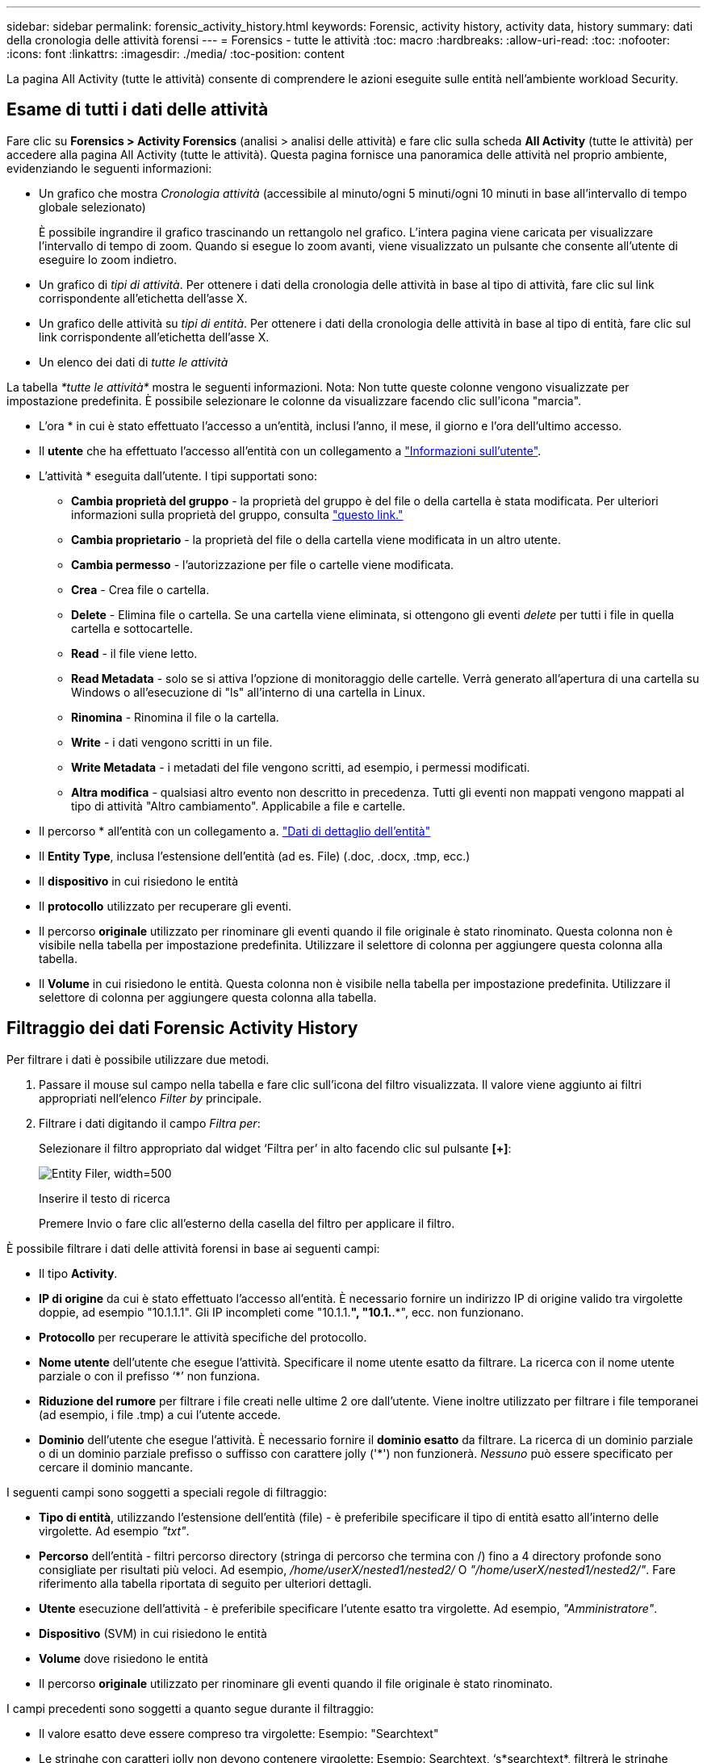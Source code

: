 ---
sidebar: sidebar 
permalink: forensic_activity_history.html 
keywords: Forensic, activity history, activity data, history 
summary: dati della cronologia delle attività forensi 
---
= Forensics - tutte le attività
:toc: macro
:hardbreaks:
:allow-uri-read: 
:toc: 
:nofooter: 
:icons: font
:linkattrs: 
:imagesdir: ./media/
:toc-position: content


[role="lead"]
La pagina All Activity (tutte le attività) consente di comprendere le azioni eseguite sulle entità nell'ambiente workload Security.



== Esame di tutti i dati delle attività

Fare clic su *Forensics > Activity Forensics* (analisi > analisi delle attività) e fare clic sulla scheda *All Activity* (tutte le attività) per accedere alla pagina All Activity (tutte le attività). Questa pagina fornisce una panoramica delle attività nel proprio ambiente, evidenziando le seguenti informazioni:

* Un grafico che mostra _Cronologia attività_ (accessibile al minuto/ogni 5 minuti/ogni 10 minuti in base all'intervallo di tempo globale selezionato)
+
È possibile ingrandire il grafico trascinando un rettangolo nel grafico. L'intera pagina viene caricata per visualizzare l'intervallo di tempo di zoom. Quando si esegue lo zoom avanti, viene visualizzato un pulsante che consente all'utente di eseguire lo zoom indietro.

* Un grafico di _tipi di attività_. Per ottenere i dati della cronologia delle attività in base al tipo di attività, fare clic sul link corrispondente all'etichetta dell'asse X.
* Un grafico delle attività su _tipi di entità_. Per ottenere i dati della cronologia delle attività in base al tipo di entità, fare clic sul link corrispondente all'etichetta dell'asse X.
* Un elenco dei dati di _tutte le attività_


La tabella _*tutte le attività*_ mostra le seguenti informazioni. Nota: Non tutte queste colonne vengono visualizzate per impostazione predefinita. È possibile selezionare le colonne da visualizzare facendo clic sull'icona "marcia".

* L'ora * in cui è stato effettuato l'accesso a un'entità, inclusi l'anno, il mese, il giorno e l'ora dell'ultimo accesso.
* Il *utente* che ha effettuato l'accesso all'entità con un collegamento a link:forensic_user_overview.html["Informazioni sull'utente"].


* L'attività * eseguita dall'utente. I tipi supportati sono:
+
** *Cambia proprietà del gruppo* - la proprietà del gruppo è del file o della cartella è stata modificata. Per ulteriori informazioni sulla proprietà del gruppo, consulta link:https://docs.microsoft.com/en-us/previous-versions/orphan-topics/ws.11/dn789205(v=ws.11)?redirectedfrom=MSDN["questo link."]
** *Cambia proprietario* - la proprietà del file o della cartella viene modificata in un altro utente.
** *Cambia permesso* - l'autorizzazione per file o cartelle viene modificata.
** *Crea* - Crea file o cartella.
** *Delete* - Elimina file o cartella. Se una cartella viene eliminata, si ottengono gli eventi _delete_ per tutti i file in quella cartella e sottocartelle.
** *Read* - il file viene letto.
** *Read Metadata* - solo se si attiva l'opzione di monitoraggio delle cartelle. Verrà generato all'apertura di una cartella su Windows o all'esecuzione di "ls" all'interno di una cartella in Linux.
** *Rinomina* - Rinomina il file o la cartella.
** *Write* - i dati vengono scritti in un file.
** *Write Metadata* - i metadati del file vengono scritti, ad esempio, i permessi modificati.
** *Altra modifica* - qualsiasi altro evento non descritto in precedenza. Tutti gli eventi non mappati vengono mappati al tipo di attività "Altro cambiamento". Applicabile a file e cartelle.


* Il percorso * all'entità con un collegamento a. link:forensic_entity_detail.html["Dati di dettaglio dell'entità"]
* Il *Entity Type*, inclusa l'estensione dell'entità (ad es. File) (.doc, .docx, .tmp, ecc.)
* Il *dispositivo* in cui risiedono le entità
* Il *protocollo* utilizzato per recuperare gli eventi.
* Il percorso *originale* utilizzato per rinominare gli eventi quando il file originale è stato rinominato. Questa colonna non è visibile nella tabella per impostazione predefinita. Utilizzare il selettore di colonna per aggiungere questa colonna alla tabella.
* Il *Volume* in cui risiedono le entità. Questa colonna non è visibile nella tabella per impostazione predefinita. Utilizzare il selettore di colonna per aggiungere questa colonna alla tabella.




== Filtraggio dei dati Forensic Activity History

Per filtrare i dati è possibile utilizzare due metodi.

. Passare il mouse sul campo nella tabella e fare clic sull'icona del filtro visualizzata. Il valore viene aggiunto ai filtri appropriati nell'elenco _Filter by_ principale.
. Filtrare i dati digitando il campo _Filtra per_:
+
Selezionare il filtro appropriato dal widget ‘Filtra per’ in alto facendo clic sul pulsante *[+]*:

+
image:Forensic_Activity_Filter.png["Entity Filer, width=500"]

+
Inserire il testo di ricerca

+
Premere Invio o fare clic all'esterno della casella del filtro per applicare il filtro.



È possibile filtrare i dati delle attività forensi in base ai seguenti campi:

* Il tipo *Activity*.
* *IP di origine* da cui è stato effettuato l'accesso all'entità. È necessario fornire un indirizzo IP di origine valido tra virgolette doppie, ad esempio "10.1.1.1". Gli IP incompleti come "10.1.1.*", "10.1.*.*", ecc. non funzionano.
* *Protocollo* per recuperare le attività specifiche del protocollo.
* *Nome utente* dell'utente che esegue l'attività. Specificare il nome utente esatto da filtrare. La ricerca con il nome utente parziale o con il prefisso ‘*’ non funziona.
* *Riduzione del rumore* per filtrare i file creati nelle ultime 2 ore dall'utente. Viene inoltre utilizzato per filtrare i file temporanei (ad esempio, i file .tmp) a cui l'utente accede.
* *Dominio* dell'utente che esegue l'attività. È necessario fornire il *dominio esatto* da filtrare. La ricerca di un dominio parziale o di un dominio parziale prefisso o suffisso con carattere jolly ('*') non funzionerà. _Nessuno_ può essere specificato per cercare il dominio mancante.


I seguenti campi sono soggetti a speciali regole di filtraggio:

* *Tipo di entità*, utilizzando l'estensione dell'entità (file) - è preferibile specificare il tipo di entità esatto all'interno delle virgolette. Ad esempio _"txt"_.
* *Percorso* dell'entità - filtri percorso directory (stringa di percorso che termina con /) fino a 4 directory profonde sono consigliate per risultati più veloci. Ad esempio, _/home/userX/nested1/nested2/_ O _"/home/userX/nested1/nested2/"_. Fare riferimento alla tabella riportata di seguito per ulteriori dettagli.
* *Utente* esecuzione dell'attività - è preferibile specificare l'utente esatto tra virgolette. Ad esempio, _"Amministratore"_.
* *Dispositivo* (SVM) in cui risiedono le entità
* *Volume* dove risiedono le entità
* Il percorso *originale* utilizzato per rinominare gli eventi quando il file originale è stato rinominato.


I campi precedenti sono soggetti a quanto segue durante il filtraggio:

* Il valore esatto deve essere compreso tra virgolette: Esempio: "Searchtext"
* Le stringhe con caratteri jolly non devono contenere virgolette: Esempio: Searchtext, ‘s*searchtext*, filtrerà le stringhe contenenti il carattere 'earchtext'.
* Stringa con un prefisso, ad esempio: Searchtext* , cerca le stringhe che iniziano con ‘searchtext’.




== Esempi di filtro analisi attività:

|===
| Espressione filtro applicato dall'utente | Risultato previsto | Valutazione delle prestazioni | Commento 


| Percorso = /home/userX/nested1/nested2/ o /home/userX/nested1/nested2/* o "/home/userX/nested1/nested2/" | Ricerca ricorsiva di tutti i file e le cartelle in una determinata directory | Veloce | Le ricerche nelle directory sono rapide fino a 4 directory. 


| Percorso = /home/userX/nested1/ o /home/userX/nested1/* o "/home/userX/nested1/" | Ricerca ricorsiva di tutti i file e le cartelle in una determinata directory | Veloce | Le ricerche nelle directory sono rapide fino a 4 directory. 


| Percorso = /home/userX/nested1/test* o /home/userX/nested1/test | Ricerca ricorsiva di tutti i file e le cartelle in un determinato percorso regex(test* potrebbe significare file O directory O entrambi) | Più lento | La ricerca regex di directory+file sarà più lenta rispetto alle ricerche di directory. 


| Percorso = /home/userX/nested1/nested2/nested3/ o /home/userX/nested1/nested2/nested3/* o "/home/userX/nested1/nested2/nested3/" | Ricerca ricorsiva di tutti i file e le cartelle in una determinata directory | Più lento | Più di 4 ricerche di directory sono più lente da ricercare. 


| Percorso=\*userX/nested1/test* | Ricerca ricorsiva di tutti i file e le cartelle in una determinata stringa di percorso jolly (test* potrebbe significare file O directory O entrambi) | Più lenta | La ricerca con caratteri jolly iniziali è la più lenta. 


| Qualsiasi altro filtro non basato su percorso. Si consiglia di inserire tra virgolette i filtri User e Entity Type, ad esempio User="Administrator" Entity Type="txt" |  | Veloce |  
|===
NOTA:

. Il conteggio delle attività visualizzato accanto all'icona tutte le attività viene arrotondato a 30 minuti quando l'intervallo di tempo selezionato si estende per più di 3 giorni. Ad esempio, un intervallo di tempo compreso tra _settembre 1st 10:15 e settembre 7th 10:15_ mostra i conteggi delle attività tra settembre 1st 10:00 e settembre 7th 10:30.
. Analogamente, le metriche di conteggio visualizzate in tipi di attività, tipi di attività su entità e grafico Cronologia attività vengono arrotondate a 30 minuti quando l'intervallo di tempo selezionato si estende per più di 3 giorni.




== Ordinamento dei dati Forensic Activity History

È possibile ordinare i dati della cronologia delle attività per _ora, utente, IP di origine, attività,_ e _tipo di entità_. Per impostazione predefinita, la tabella viene ordinata in base a un ordine _time_ decrescente, il che significa che i dati più recenti verranno visualizzati per primi. L'ordinamento è disattivato per i campi _Device_ e _Protocol_.



== Guida dell'utente per le esportazioni asincrone



=== Panoramica

La funzionalità di esportazione asincrona di Storage workload Security è progettata per gestire grandi esportazioni di dati.



=== Guida dettagliata: Esportazione dei dati con esportazioni asincrone

. *Initiate Export* (inizia esportazione): Selezionare la durata desiderata e i filtri per l'esportazione, quindi fare clic sul pulsante Export (Esporta).
. *Attendere il completamento dell'esportazione*: Il tempo di elaborazione può variare da alcuni minuti a poche ore. Potrebbe essere necessario aggiornare la pagina forense alcune volte. Una volta completato il processo di esportazione, viene attivato il pulsante "Scarica ultimo file CSV di esportazione".
. *Download*: Fare clic sul pulsante "Scarica ultimo file di esportazione creato" per ottenere i dati esportati in formato .zip. Questi dati saranno disponibili per il download fino a quando l'utente non inizia un'altra esportazione asincrona o fino a quando non sono trascorsi 3 giorni, a seconda di quale delle due condizioni si verifica per prima. Il pulsante rimane abilitato fino a quando non viene avviata un'altra esportazione asincrona.
. *Limitazioni*:
+
** Il numero di download asincroni è attualmente limitato a 1 per utente e 3 per tenant.
** I dati esportati sono limitati a un massimo di 1 milioni di record.




Un esempio di script per estrarre dati forensi tramite API è presente all'indirizzo _/opt/NetApp/cloudSecure/Agent/export-script/_ dell'agente. Per ulteriori informazioni sullo script, vedere il file Leggimi in questa posizione.



== Selezione colonna per tutte le attività

La tabella _All activity_ mostra le colonne Select per impostazione predefinita. Per aggiungere, rimuovere o modificare le colonne, fare clic sull'icona a forma di ingranaggio a destra della tabella e selezionare dall'elenco delle colonne disponibili.

image:CloudSecure_ActivitySelection.png["Activity Selector, width=30%"]



== Conservazione della cronologia delle attività

La cronologia delle attività viene mantenuta per 13 mesi per gli ambienti di sicurezza dei workload attivi.



== Applicabilità dei filtri nella pagina Forensics

|===
| Filtro | Che cosa fa | Esempio | Applicabile per questi filtri | Non applicabile per questi filtri | Risultato 


| * (Asterisco) | consente di cercare tutto | Auto*03172022 se il testo di ricerca contiene un trattino o un trattino basso, date l'espressione tra parentesi. Es. (svm*) per la ricerca in svm-123 | Utente, PERCORSO, tipo di entità, dispositivo, volume, PERCORSO originale |  | Restituisce tutte le risorse che iniziano con "Auto" e terminano con "03172022" 


| ? (punto interrogativo) | consente di cercare un numero specifico di caratteri | AutoSabotageUser1_03172022? | Utente, tipo di entità, dispositivo, volume |  | Restituisce AutoSabotageUser1_03172022A, AutoSabotageUser1_03172022B, AutoSabotageUser1_031720225 e così via 


| OPPURE | consente di specificare più entità | AutoSabotageUser1_03172022 O AutoRansomUser4_03162022 | Utente, dominio, PERCORSO, tipo di entità, PERCORSO originale |  | Restituisce uno qualsiasi di AutoSabotageUser1_03172022 O AutoRansomUser4_03162022 


| NO | consente di escludere il testo dai risultati della ricerca | NON AutoRansomUser4_03162022 | Utente, dominio, PERCORSO, tipo di entità, PERCORSO originale | Dispositivo | Restituisce tutto ciò che non inizia con "AutoRansomUser4_03162022" 


| Nessuno | Ricerca i valori NULL in tutti i campi | Nessuno | Dominio |  | restituisce risultati in cui il campo di destinazione è vuoto 
|===


== Ricerca percorso / percorso originale

I risultati della ricerca con e senza / saranno diversi

|===


| /AutoDir1/AutoFile | Funziona 


| AutoDir1/Autofile | Non funziona 


| /AutoDir1/AutoFile (Dir1) | Dir1 la sottostringa parziale non funziona 


| "/AutoDir1/AutoFile03242022" | La ricerca esatta funziona 


| Auto*03242022 | Non funziona 


| AutoSabotageUser1_03172022? | Non funziona 


| /AutoDir1/AutoFile03242022 O /AutoDir1/AutoFile03242022 | Funziona 


| NON /AutoDir1/AutoFile03242022 | Funziona 


| NON /AutoDir1 | Funziona 


| NON /AutoFile03242022 | Non funziona 


| * | Mostra tutte le voci 
|===


== Modifiche all'attività utente della SVM principale locale

Se un utente della SVM root locale sta eseguendo un'attività, l'IP del client su cui è montata la condivisione NFS viene ora considerato nel nome utente, che verrà mostrato come root@<ip-address-of-the-client> sia nelle pagine di attività forense che in quelle di attività utente.

Ad esempio:

* Se SVM-1 viene monitorato tramite la sicurezza del carico di lavoro e l'utente root di tale SVM monta la condivisione su un client con indirizzo IP 10.197.12.40, il nome utente mostrato nella pagina dell'attività forense sarà _root@10.197.12.40_.
* Se la stessa SVM-1 è montata in un altro client con indirizzo IP 10.197.12.41, il nome utente mostrato nella pagina dell'attività forense sarà _root@10.197.12.41_.


*• questo è fatto per separare l'attività dell'utente root NFS dall'indirizzo IP. In precedenza, tutta l'attività veniva considerata eseguita solo da _root_ utente, senza distinzione IP.



== Risoluzione dei problemi

|===


| Problema | Provare 


| Nella tabella "tutte le attività", sotto la colonna ‘utente’, il nome utente viene visualizzato come: "ldap:HQ.COMPANYNAME.COM:S-1-5-21-3577637-1906459482-1437260136-1831817” o "ldap:default:80038003" | Possibili motivi:
1. Non è stato ancora configurato alcun servizio di raccolta elenchi in linea utenti. Per aggiungerne uno, andare a *sicurezza workload > Collector > User Directory Collector* e fare clic su *+User Directory Collector*. Scegliere _Active Directory_ o _LDAP Directory Server_.
2. È stato configurato un User Directory Collector, ma si è arrestato o si trova in stato di errore. Andare a *Collector > User Directory Collectors* e controllare lo stato. Fare riferimento a. link:http://docs.netapp.com/us-en/cloudinsights/task_config_user_dir_connect.html#troubleshooting-user-directory-collector-configuration-errors["Risoluzione dei problemi di User Directory Collector"] sezione della documentazione per suggerimenti per la risoluzione dei problemi.
Una volta eseguita la configurazione corretta, il nome verrà risolto automaticamente entro 24 ore.
Se il problema persiste, verificare di aver aggiunto il Data Collector utente corretto. Assicurarsi che l'utente faccia effettivamente parte del server Active Directory/LDAP Directory aggiunto. 


| Alcuni eventi NFS non vengono visualizzati nell'interfaccia utente. | Controllare quanto segue: 1. È necessario eseguire un User Directory Collector per server ad con attributi POSIX impostati con l'attributo unixid attivato dall'interfaccia utente. 2. Qualsiasi utente che esegue l'accesso NFS deve essere visualizzato quando effettua una ricerca nella pagina utente dall'interfaccia utente 3. Gli eventi raw (eventi per i quali l'utente non è ancora stato scoperto) non sono supportati per NFS 4. L'accesso anonimo all'esportazione NFS non verrà monitorato. 5. Assicurarsi che la versione di NFS utilizzata sia inferiore a NFS4.1. 


| Dopo aver digitato alcune lettere contenenti un carattere jolly come l'asterisco (*) nei filtri delle pagine Forensics _All Activity_ o _Entities_, le pagine vengono caricate molto lentamente. | Un asterisco (*) nella stringa di ricerca cerca tutto. Tuttavia, le stringhe di caratteri jolly iniziali come _*<searchTerm>_ o _*<searchTerm>*_ comporteranno una query lenta. Per ottenere prestazioni migliori, utilizzare le stringhe di prefisso nel formato _<searchTerm>*_ (in altre parole, aggiungere l'asterisco (*) _dopo_ un termine di ricerca). Esempio: Utilizzare la stringa _testvolume*_, invece di _*testvolume_ o _*test*volume_. Usate una ricerca di directory per vedere tutte le attività sotto una data cartella ricorsivamente (ricerca gerarchica). Per esempio, /path1/path2/PATH3/ o “/path1/path2/PATH3/” elencherà tutte le attività ricorsivamente sotto /path1/path2/PATH3. In alternativa, utilizzare l'opzione "Aggiungi al filtro" nella scheda tutte le attività." 


| Si verifica un errore di richiesta non riuscita con codice di stato 500/503 quando si utilizza un filtro percorso. | Provare a utilizzare un intervallo di date più piccolo per filtrare i record. 


| L'interfaccia utente forense sta caricando i dati lentamente quando si utilizza il filtro _path_. | Filtri percorso directory (stringa di percorso che termina con /) fino a 4 directory profonde sono consigliate per risultati più veloci. Ad esempio, se il percorso della directory è /AAA/BBB/CCC/DDD, provare a cercare /AAA/BBB/CCC/DDD/ o “/AAA/BBB/CCC/DDD/” per caricare i dati più velocemente. 
|===